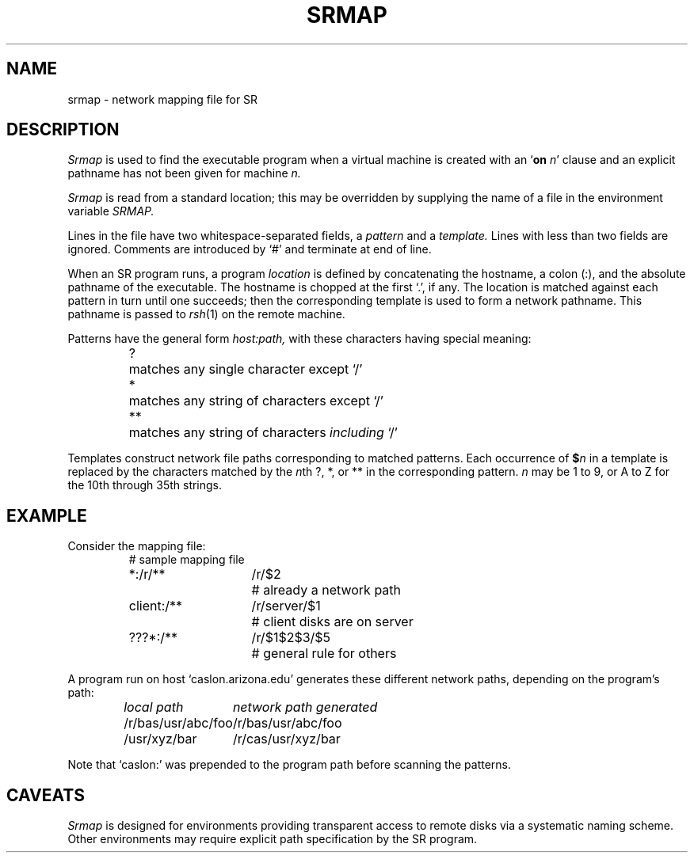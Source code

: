 .TH SRMAP 5 "16 March 1992" "University of Arizona"
.SH NAME
srmap \- network mapping file for SR
.SH DESCRIPTION
.I Srmap
is used to find the executable program
when a virtual machine is created with an
.RB ` on
.IR n '
clause and an explicit pathname has not been given for machine
.I n.
.LP
.I Srmap
is read from a standard location;
this may be overridden by supplying the name of a file
in the environment variable
.I SRMAP.
.LP
Lines in the file have two whitespace-separated fields, a
.I pattern
and a 
.I template.
Lines with less than two fields are ignored.
Comments are introduced by `#' and terminate at end of line.
.LP
When an SR program runs, a program
.I location
is defined by concatenating the hostname, a colon (:), and
the absolute pathname of the executable.
The hostname is chopped at the first `.', if any.
The location is matched against each pattern in turn until one succeeds;
then the corresponding template is used to form a network pathname.
This pathname is passed to
.IR rsh (1)
on the remote machine.
.LP
Patterns have the general form
.I host:path,
with these characters having special meaning:
.RS
.ta 5n
?	matches any single character except `/'
.br
*	matches any string of characters except `/'
.br
**	matches any string of characters \fIincluding\fP `/'
.RE
.LP
Templates construct network file paths corresponding to matched patterns.
Each occurrence of
.BI $ n
in a template is replaced by the characters matched by the
.IR n th
?, *, or ** in the corresponding pattern.
.I n
may be 1 to 9, or A to Z for the 10th through 35th strings.
.SH EXAMPLE
Consider the mapping file:
.RS
.nf
.ta 12n 26n
# sample mapping file
*:/r/**	/r/$2	# already a network path
client:/**	/r/server/$1	# client disks are on server
???*:/**	/r/$1$2$3/$5	# general rule for others
.fi
.RE
.LP
A program run on host `caslon.arizona.edu' generates these
different network paths, depending on the program's path:
.RS
.nf
.I
.ta 24n
local path	network path generated
/r/bas/usr/abc/foo	/r/bas/usr/abc/foo
/usr/xyz/bar	/r/cas/usr/xyz/bar
.fi
.RE
.LP
Note that `caslon:' was prepended to the program path before
scanning the patterns.
.SH CAVEATS
.I Srmap
is designed for environments providing transparent access to
remote disks via a systematic naming scheme.
Other environments may require explicit path specification
by the SR program.
